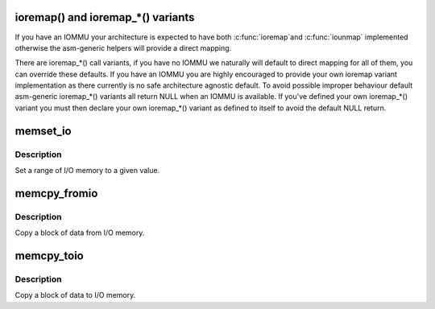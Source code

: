 .. -*- coding: utf-8; mode: rst -*-
.. src-file: include/asm-generic/io.h

.. _`ioremap---and-ioremap_----variants`:

ioremap() and ioremap\_\*() variants
====================================

If you have an IOMMU your architecture is expected to have both \ :c:func:`ioremap`\ 
and \ :c:func:`iounmap`\  implemented otherwise the asm-generic helpers will provide a
direct mapping.

There are ioremap\_\*() call variants, if you have no IOMMU we naturally will
default to direct mapping for all of them, you can override these defaults.
If you have an IOMMU you are highly encouraged to provide your own
ioremap variant implementation as there currently is no safe architecture
agnostic default. To avoid possible improper behaviour default asm-generic
ioremap\_\*() variants all return NULL when an IOMMU is available. If you've
defined your own ioremap\_\*() variant you must then declare your own
ioremap\_\*() variant as defined to itself to avoid the default NULL return.

.. _`memset_io`:

memset_io
=========

.. c:function:: void memset_io(volatile void __iomem *addr, int value, size_t size)

    :param volatile void __iomem \*addr:
        The beginning of the I/O-memory range to set

    :param int value:
        *undescribed*

    :param size_t size:
        *undescribed*

.. _`memset_io.description`:

Description
-----------

Set a range of I/O memory to a given value.

.. _`memcpy_fromio`:

memcpy_fromio
=============

.. c:function:: void memcpy_fromio(void *buffer, const volatile void __iomem *addr, size_t size)

    :param void \*buffer:
        *undescribed*

    :param const volatile void __iomem \*addr:
        *undescribed*

    :param size_t size:
        *undescribed*

.. _`memcpy_fromio.description`:

Description
-----------

Copy a block of data from I/O memory.

.. _`memcpy_toio`:

memcpy_toio
===========

.. c:function:: void memcpy_toio(volatile void __iomem *addr, const void *buffer, size_t size)

    :param volatile void __iomem \*addr:
        *undescribed*

    :param const void \*buffer:
        *undescribed*

    :param size_t size:
        *undescribed*

.. _`memcpy_toio.description`:

Description
-----------

Copy a block of data to I/O memory.

.. This file was automatic generated / don't edit.

